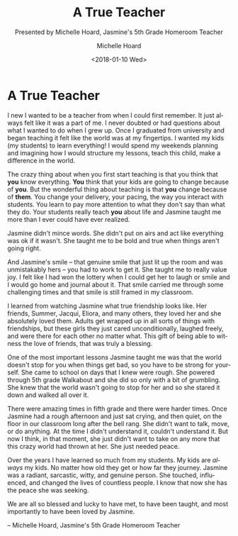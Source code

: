 #+COMMENT: -*- mode: org; mode:flyspell -*-

* Export Configuration                                     :noexport:ARCHIVE:
#+OPTIONS: ':nil *:t -:t ::t <:t H:3 \n:nil ^:t arch:headline
#+OPTIONS: author:t c:nil creator:nil d:(not "LOGBOOK") date:t e:t
#+OPTIONS: email:nil f:t inline:t num:nil p:nil pri:nil prop:nil
#+OPTIONS: stat:t tags:t tasks:t tex:t timestamp:t title:t toc:nil
#+OPTIONS: todo:t |:t
#+OPTIONS: html-postamble:nil
#+TITLE: A True Teacher
#+SUBTITLE: Presented by Michelle Hoard, Jasmine's 5th Grade Homeroom Teacher
#+DATE: <2018-01-10 Wed>
#+AUTHOR: Michelle Hoard
#+LANGUAGE: en
#+SELECT_TAGS: export
#+EXCLUDE_TAGS: noexport
#+CREATOR: Emacs 25.1.1 (Org mode 8.3.6)
#+JEKYLL_LAYOUT: single
#+JEKYLL_TAGS: memorial hkis
#+JEKYLL_CATEGORIES: speaches

* A True Teacher

I new I wanted to be a teacher from when I could first remember.  It
just always felt like it was a part of me.  I never doubted or had
questions about what I wanted to do when I grew up.  Once I graduated
from university and began teaching it felt like the world was at my
fingertips.  I wanted my kids (my students) to learn everything!  I
would spend my weekends planning and imagining how I would structure
my lessons, teach this child, make a difference in the world.

The crazy thing about when you first start teaching is that you think
that *you* know everything.  *You* think that your kids are going to
change because of *you*.  But the wonderful thing about teaching is
that *you* change because of *them*.  You change your delivery, your
pacing, the way you interact with students.  You learn to pay more
attention to what they don't say than what they do.  Your students
really teach *you* about life and Jasmine taught me more than I ever
could have ever realized.

Jasmine didn't mince words.  She didn't put on airs and act like
everything was ok if it wasn't.  She taught me to be bold and true
when things aren't going right.

And Jasmine's smile -- that genuine smile that just lit up the room
and was unmistakably hers -- you had to work to get it.  She taught me
to really value joy.  I felt like I had won the lottery when I could
get her to laugh or smile and I would go home and journal about it.
That smile carried me through some challenging times and that smile is
still framed in my classroom.

I learned from watching Jasmine what true friendship looks like.  Her
friends, Summer, Jacqui, Eliora, and many others, they loved her and
she absolutely loved them.  Adults get wrapped up in all sorts of
things with friendships, but these girls they just cared
unconditionally, laughed freely, and were there for each other no
matter what.  This gift of being able to witness the love of friends,
that was truly a blessing.

One of the most important lessons Jasmine taught me was that the world
doesn't stop for you when things get bad, so you have to be strong for
yourself.  She came to school on days that I knew were rough.  She
powered through 5th grade Walkabout and she did so only with a bit of
grumbling.  She knew that the world wasn't going to stop for her and
so she stared it down and walked all over it.

There were amazing times in fifth grade and there were harder times.
Once Jasmine had a rough afternoon and just sat crying, and then
quiet, on the floor in our classroom long after the bell rang.  She
didn't want to talk, move, or do anything.  At the time I didn't
understand it, couldn't understand it.  But now I think, in that
moment, she just didn't want to take on any more that this crazy world
had thrown at her.  She just needed peace.

Over the years I have learned so much from my students.  My kids are
/always/ my kids.  No matter how old they get or how far they journey.
Jasmine was a radiant, sarcastic, witty, and genuine person.  She
touched, influenced, and changed the lives of countless people.  I
know that now she has the peace she was seeking.

We are all so blessed and lucky to have met, to have been taught, and
most importantly to have been loved by Jasmine.

-- Michelle Hoard, Jasmine's 5th Grade Homeroom Teacher
